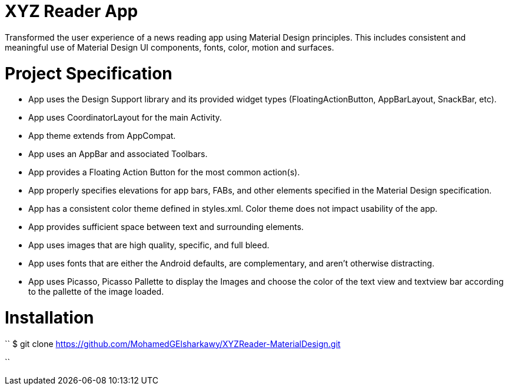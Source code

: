# XYZ Reader App
Transformed the user experience of a news reading app using Material Design principles. This includes consistent and meaningful use of Material Design UI components, fonts, color, motion and surfaces.

# Project Specification
- App uses the Design Support library and its provided widget types (FloatingActionButton, AppBarLayout, SnackBar, etc).

- App uses CoordinatorLayout for the main Activity.

- App theme extends from AppCompat.

- App uses an AppBar and associated Toolbars.

- App provides a Floating Action Button for the most common action(s).

- App properly specifies elevations for app bars, FABs, and other elements specified in the Material Design specification.

- App has a consistent color theme defined in styles.xml. Color theme does not impact usability of the app.

- App provides sufficient space between text and surrounding elements.

- App uses images that are high quality, specific, and full bleed.

- App uses fonts that are either the Android defaults, are complementary, and aren't otherwise distracting.

- App uses Picasso, Picasso Pallette to display the Images and choose the color of the text view and textview bar according to the pallette of the image loaded.

# Installation
 
``
$ git clone https://github.com/MohamedGElsharkawy/XYZReader-MaterialDesign.git


``
